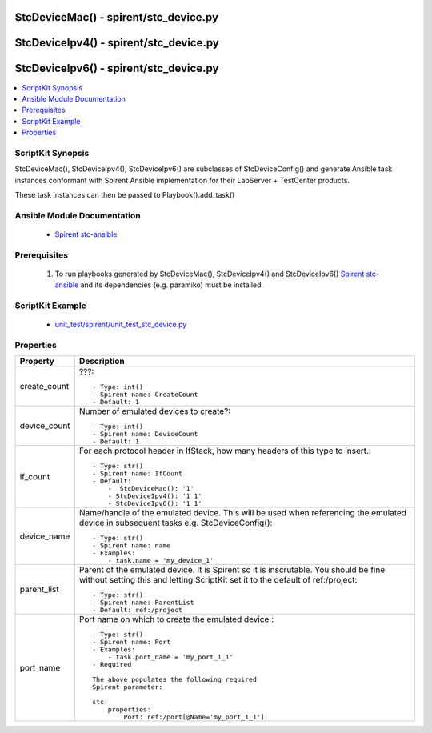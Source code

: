 *****************************************************************************
StcDeviceMac() - spirent/stc_device.py
*****************************************************************************

*****************************************************************************
StcDeviceIpv4() - spirent/stc_device.py
*****************************************************************************

*****************************************************************************
StcDeviceIpv6() - spirent/stc_device.py
*****************************************************************************

.. contents::
   :local:
   :depth: 1

ScriptKit Synopsis
------------------
StcDeviceMac(), StcDeviceIpv4(), StcDeviceIpv6() are subclasses of
StcDeviceConfig() and generate Ansible task instances conformant with
Spirent Ansible implementation for their LabServer + TestCenter products.

These task instances can then be passed to Playbook().add_task()

Ansible Module Documentation
----------------------------

    - `Spirent stc-ansible <https://github.com/Spirent/stc-ansible>`_

Prerequisites
-------------

    1.  To run playbooks generated by StcDeviceMac(), StcDeviceIpv4() and
        StcDeviceIpv6()
        `Spirent stc-ansible <https://github.com/Spirent/stc-ansible>`_ 
        and its dependencies (e.g. paramiko) must be installed.

ScriptKit Example
-----------------

    - `unit_test/spirent/unit_test_stc_device.py <https://github.com/allenrobel/ask/blob/main/unit_test/spirent/unit_test_stc_device.py>`_

Properties
----------

====================================    ==================================================
Property                                Description
====================================    ==================================================
create_count                            ???::

                                            - Type: int()
                                            - Spirent name: CreateCount
                                            - Default: 1

device_count                            Number of emulated devices to create?::

                                            - Type: int()
                                            - Spirent name: DeviceCount
                                            - Default: 1

if_count                                For each protocol header in IfStack, how many
                                        headers of this type to insert.::

                                            - Type: str()
                                            - Spirent name: IfCount
                                            - Default:
                                                -  StcDeviceMac(): '1'
                                                - StcDeviceIpv4(): '1 1'
                                                - StcDeviceIpv6(): '1 1'

device_name                             Name/handle of the emulated device.  This will be 
                                        used when referencing the emulated device in
                                        subsequent tasks e.g. StcDeviceConfig()::

                                            - Type: str()
                                            - Spirent name: name
                                            - Examples:
                                                - task.name = 'my_device_1'

parent_list                             Parent of the emulated device. It is Spirent so
                                        it is inscrutable.  You should be fine without
                                        setting this and letting ScriptKit set it to the
                                        default of ref:/project::

                                            - Type: str()
                                            - Spirent name: ParentList
                                            - Default: ref:/project

port_name                               Port name on which to create the emulated
                                        device.::

                                            - Type: str()
                                            - Spirent name: Port
                                            - Examples:
                                                - task.port_name = 'my_port_1_1'
                                            - Required

                                            The above populates the following required
                                            Spirent parameter:

                                            stc:
                                                properties:
                                                    Port: ref:/port[@Name='my_port_1_1']


====================================    ==================================================